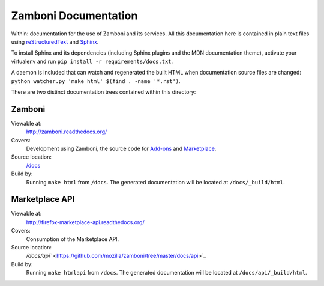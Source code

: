 =====================
Zamboni Documentation
=====================

Within: documentation for the use of Zamboni and its services. All this
documentation here is contained in plain text files using
`reStructuredText <http://docutils.sourceforge.net/rst.html>`_ and
`Sphinx <http://sphinx-doc.org/>`_.

To install Sphinx and its dependencies (including Sphinx plugins and the MDN
documentation theme), activate your virtualenv and run ``pip install -r 
requirements/docs.txt``.

A daemon is included that can watch and regenerated the built HTML when
documentation source files are changed:
``python watcher.py 'make html' $(find . -name '*.rst')``.

There are two distinct documentation trees contained within this directory:


Zamboni
-------

Viewable at:
  http://zamboni.readthedocs.org/
Covers:
  Development using Zamboni, the source code for
  `Add-ons <https://addons.mozilla.org/>`_ and
  `Marketplace <http://marketplace.firefox.com/>`_.
Source location:
  `/docs <https://github.com/mozilla/zamboni/tree/master/docs>`_
Build by:
  Running ``make html`` from ``/docs``. The generated documentation will be
  located at ``/docs/_build/html``.


Marketplace API
---------------

Viewable at:
  http://firefox-marketplace-api.readthedocs.org/
Covers:
  Consumption of the Marketplace API.
Source location:
  `/docs/api`` <https://github.com/mozilla/zamboni/tree/master/docs/api>`_
Build by:
  Running ``make htmlapi`` from ``/docs``. The generated documentation will be
  located at ``/docs/api/_build/html``.
